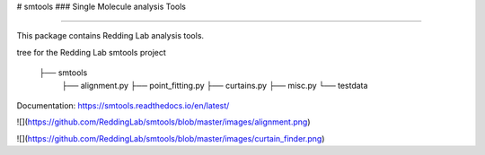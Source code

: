 # smtools 
### Single Molecule analysis Tools

----

This package contains Redding Lab analysis tools. 

tree for the Redding Lab smtools project

    ├── smtools
        ├── alignment.py
        ├── point_fitting.py
        ├── curtains.py
        ├── misc.py
        └── testdata

Documentation: https://smtools.readthedocs.io/en/latest/

![](https://github.com/ReddingLab/smtools/blob/master/images/alignment.png)

![](https://github.com/ReddingLab/smtools/blob/master/images/curtain_finder.png)


